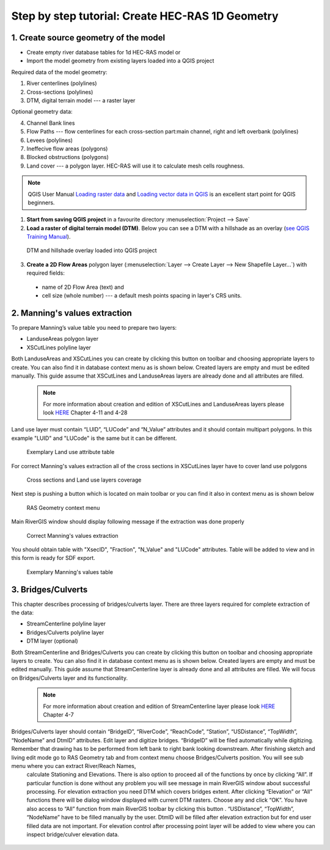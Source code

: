 .. _stepbystep1d:

=================================================
Step by step tutorial: Create HEC-RAS 1D Geometry
=================================================

--------------------------------------
1. Create source geometry of the model
--------------------------------------

* Create empty river database tables for 1d HEC-RAS model or
* Import the model geometry from existing layers loaded into a QGIS project

Required data of the model geometry:

1. River centerlines (polylines)

2. Cross-sections (polylines)

3. DTM, digital terrain model --- a raster layer


Optional geometry data:

4. Channel Bank lines

5. Flow Paths --- flow centerlines for each cross-section part:main channel, right and left overbank (polylines)

6. Levees (polylines)

7. Ineffecive flow areas (polygons)

8. Blocked obstructions (polygons)

9. Land cover --- a polygon layer. HEC-RAS will use it to calculate mesh cells roughness.



.. note::

  QGIS User Manual `Loading raster data <http://docs.qgis.org/2.6/en/docs/user_manual/working_with_raster/supported_data.html>`_ and `Loading vector data in QGIS <http://docs.qgis.org/2.6/en/docs/user_manual/working_with_vector/supported_data.html>`_ is an excellent start point for QGIS beginners.
  
1. **Start from saving QGIS project** in a favourite directory :menuselection:`Project --> Save` 
2. **Load a raster of digital terrain model (DTM)**\ . Below you can see a DTM with a hillshade as an overlay (`see QGIS Training Manual  <http://docs.qgis.org/2.6/en/docs/training_manual/rasters/terrain_analysis.html?highlight=hillshade>`_).

  .. _fig_sbs_loadDtm:
  .. figure:: img/sbs02.png
     :align: center
     
     DTM and hillshade overlay loaded into QGIS project

3. **Create a 2D Flow Areas** polygon layer (:menuselection:`Layer --> Create Layer --> New Shapefile Layer...`) with required fields:

  * name of 2D Flow Area (text) and
  * cell size (whole number) --- a default mesh points spacing in layer's CRS units.

--------------------------------------
2. Manning's values extraction
--------------------------------------

To prepare Manning’s value table you need to prepare two layers:

* LanduseAreas polygon layer
* XSCutLines polyline layer

Both LanduseAreas and XSCutLines you can create by clicking this button |createbutton| on toolbar and choosing appropriate layers to create. You can also find it in database context menu as is shown below. Created layers are empty and must be edited manually. This guide assume that XSCutLines and LanduseAreas layers are already done and all attributes are filled.

  .. |createbutton| image:: img/create_ico.png

  .. note::

     For more information about creation and edition of XSCutLines and LanduseAreas layers please look `HERE <http://www.hec.usace.army.mil/software/hec-georas/documentation/HEC-GeoRAS_43_Users_Manual.pdf>`_ Chapter 4-11 and 4-28


  .. _fig_man_create:
  .. figure:: img/create_2.png
  .. figure:: img/create_3.png
     :align: center


Land use layer must contain “LUID”, “LUCode” and “N_Value” attributes and it should contain multipart polygons. In this example "LUID" and "LUCode" is the same but it can be different.

  .. _fig_man_luatttable:
  .. figure:: img/lu_att_table.png
     :align: center

     Exemplary Land use attribute table

For correct Manning's values extraction all of the cross sections in XSCutLines layer have to cover land use polygons

  .. _fig_man_xslupic:
  .. figure:: img/xs_lu_pic.png
     :align: center

     Cross sections and Land use layers coverage

Next step is pushing a button |Mannbuton| which is located on main toolbar or you can find it also in context menu as is shown below

  .. |Mannbuton| image:: img/Manning_ico.png

  .. _fig_man_mancontextmenu:
  .. figure:: img/man_context_menu.png
     :align: center

     RAS Geometry context menu

Main RiverGIS window should display following message if the extraction was done properly

  .. _fig_man_mandone:
  .. figure:: img/man_done.png
     :align: center

     Correct Manning's values extraction

You should obtain table with "XsecID", "Fraction", "N_Value" and "LUCode" attributes. Table will be added to view and in this form is ready for SDF export.

  .. _fig_man_mantable:
  .. figure:: img/man_table.png
     :align: center

     Exemplary Manning's values table

--------------------------------------
3. Bridges/Culverts
--------------------------------------

This chapter describes processing of bridges/culverts layer. There are three layers required for complete extraction of the data:

* StreamCenterline polyline layer
* Bridges/Culverts polyline layer
* DTM layer (optional)

Both StreamCenterline and Bridges/Culverts you can create by clicking this button |createbutton| on toolbar and choosing appropriate layers to create. You can also find it in database context menu as is shown below. Created layers are empty and must be edited manually. This guide assume that StreamCenterline layer is already done and all attributes are filled. We will focus on Bridges/Culverts layer and its functionality.

  .. |createbutton| image:: img/create_ico.png

  .. note::

     For more information about creation and edition of StreamCenterline layer please look `HERE <http://www.hec.usace.army.mil/software/hec-georas/documentation/HEC-GeoRAS_43_Users_Manual.pdf>`_ Chapter 4-7


  .. _fig_man_create:
  .. figure:: img/create_2.png
  .. figure:: img/create_1.png
     :align: center

Bridges/Culverts layer should contain “BridgeID”, “RiverCode”, “ReachCode”, “Station”, “USDistance”, “TopWidth”, “NodeName” and DtmID” attributes. Edit layer and digitize bridges. “BridgeID” will be filed automatically while digitizing. Remember that drawing has to be performed from left bank to right bank looking downstream. After finishing sketch and living edit mode go to RAS Geometry tab and from context menu choose Bridges/Culverts position. You will see sub menu where you can extract River/Reach Names,
 calculate Stationing and Elevations. There is also option to proceed all of the functions by once by clicking “All”. If particular function is done without any problem you will see message in main RiverGIS window about successful processing. For elevation extraction you need DTM which covers bridges extent. After clicking “Elevation” or “All” functions there will be dialog window displayed with current DTM rasters. Choose any and click “OK”. You have also access to “All” function from main RiverGIS toolbar by clicking this |bridgebutton| button . “USDistance”, “TopWidth”, “NodeName” have to be filled manually by the user.
 DtmID will be filled after elevation extraction but for end user filled data are not important. For elevation control after processing point layer will be added to view where you can inspect bridge/culver elevation data.

  .. |bridgebutton| image:: img/bridge_ico.png